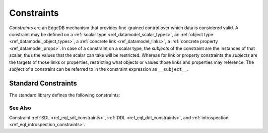 .. _ref_datamodel_constraints:

===========
Constraints
===========

*Constraints* are an EdgeDB mechanism that provides fine-grained control
over which data is considered valid.  A constraint may be defined on a
:ref:`scalar type <ref_datamodel_scalar_types>`, an
:ref:`object type <ref_datamodel_object_types>`, a
:ref:`concrete link <ref_datamodel_links>`, a
:ref:`concrete property <ref_datamodel_props>`.  In case of a
constraint on a scalar type, the *subjects* of the constraint are
the instances of that scalar, thus the values that the scalar can
take will be restricted.  Whereas for link or property constraints
the *subjects* are the targets of those links or properties,
restricting what objects or values those links and properties may
reference.  The *subject* of a constraint can be referred to in
the constraint expression as ``__subject__``.

Standard Constraints
====================

The standard library defines the following constraints:

.. eql:constraint:: std::one_of(VARIADIC members: anytype)

    Specifies the list of allowed values directly.

    Example:

    .. code-block:: sdl

        scalar type Status extending str {
            constraint one_of ('Open', 'Closed', 'Merged');
        }

.. eql:constraint:: std::expression on (expr)

    Arbitrary constraint expression.

    Example of using an ``expression`` constraint to create a custom
    scalar:

    .. code-block:: sdl

        scalar type starts_with_a extending str {
            constraint expression on (__subject__[0] = 'A');
        }

    Example of using an ``expression`` constraint based on a couple of
    object properties to restrict maximum magnitude for a vector:

    .. code-block:: sdl

        type Vector {
            required property x -> float64;
            required property y -> float64;
            constraint expression on (
                __subject__.x^2 + __subject__.y^2 < 25
            );
        }

.. eql:constraint:: std::max_value(max: anytype)

    Specifies the maximum value for the subject.

    Example:

    .. code-block:: sdl

        scalar type max_100 extending int64 {
            constraint max_value(100);
        }

.. eql:constraint:: std::max_ex_value(max: anytype)

    Specifies the maximum value (as an open interval) for the subject.

    Example:

    .. code-block:: sdl

        scalar type maxex_100 extending int64 {
            constraint max_ex_value(100);
        }

.. eql:constraint:: std::max_len_value(max: int64)

    Specifies the maximum length of subject string representation.

    Example:

    .. code-block:: sdl

        scalar type Username extending str {
            constraint max_len_value(30);
        }

.. eql:constraint:: std::min_value(min: anytype)

    Specifies the minimum value for the subject.

    Example:

    .. code-block:: sdl

        scalar type non_negative extending int64 {
            constraint min_value(0);
        }

.. eql:constraint:: std::min_ex_value(min: anytype)

    Specifies the minimum value (as an open interval) for the subject.

    Example:

    .. code-block:: sdl

        scalar type positive_float extending float64 {
            constraint min_ex_value(0);
        }

.. eql:constraint:: std::min_len_value(min: int64)

    Specifies the minimum length of subject string representation.

    Example:

    .. code-block:: sdl

        scalar type four_decimal_places extending int64 {
            constraint min_len_value(4);
        }

.. eql:constraint:: std::regexp(pattern: str)

    :index: regex regexp regular

    Specifies that the string representation of the subject must match a
    regexp.

    Example:

    .. code-block:: sdl

        scalar type LettersOnly extending str {
            constraint regexp(r'[A-Za-z]*');
        }

    See :ref:`here <string_regexp>` for more details on regexp patterns.

.. eql:constraint:: std::exclusive

    Specifies that the link or property value must be exclusive (unique).

    When applied to a ``multi`` link or property, the exclusivity constraint
    guarantees that for every object, the set of values held by a link or
    property does not intersect with any other such set in any other object
    of this type.

    This constraint is only valid for concrete links and properties.
    Scalar type definitions cannot include this constraint.

    Example:

    .. code-block:: sdl

        type User {
            # Make sure user names are unique.
            required property name -> str {
                constraint exclusive;
            }

            # Make sure none of the "owned" items belong
            # to any other user.
            multi link owns -> Item {
                constraint exclusive;
            }
        }

    .. note::

        This constraint also has an additional effect of creating an
        implicit :ref:`index <ref_datamodel_indexes>` on the link or
        property. This means that in the above example there's no need to
        add explicit indexes for the ``name`` property.


See Also
--------

Constraint
:ref:`SDL <ref_eql_sdl_constraints>`,
:ref:`DDL <ref_eql_ddl_constraints>`,
and :ref:`introspection <ref_eql_introspection_constraints>`.

